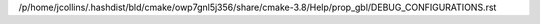 /p/home/jcollins/.hashdist/bld/cmake/owp7gnl5j356/share/cmake-3.8/Help/prop_gbl/DEBUG_CONFIGURATIONS.rst
